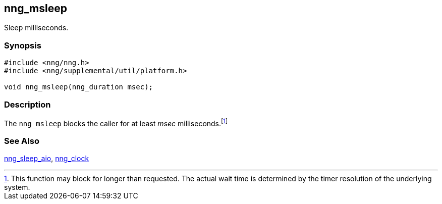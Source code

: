 ## nng_msleep

Sleep milliseconds.

### Synopsis

```c
#include <nng/nng.h>
#include <nng/supplemental/util/platform.h>

void nng_msleep(nng_duration msec);
```

### Description

The `nng_msleep` blocks the caller for at least _msec_ milliseconds.footnote:[This function may block for longer than requested.
The actual wait time is determined by the timer resolution of the underlying system.]

### See Also

xref:../aio/nng_sleep_aio.adoc[nng_sleep_aio],
xref:nng_clock.adoc[nng_clock]
